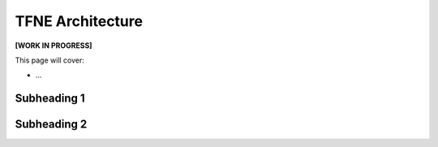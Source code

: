 TFNE Architecture
=================

**[WORK IN PROGRESS]**

This page will cover:

* ...



Subheading 1
------------

Subheading 2
------------

